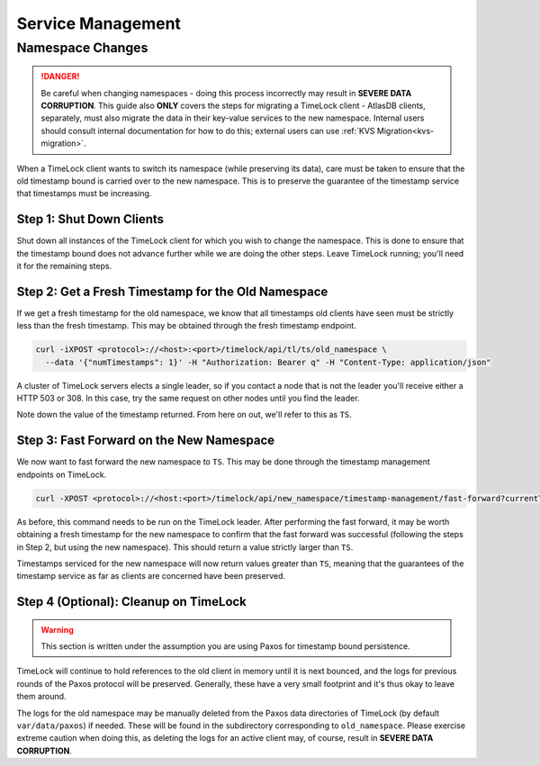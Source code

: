 .. _timelock-service-management:

==================
Service Management
==================

Namespace Changes
=================

.. danger::

   Be careful when changing namespaces - doing this process incorrectly may result in **SEVERE DATA CORRUPTION**.
   This guide also **ONLY** covers the steps for migrating a TimeLock client - AtlasDB clients, separately, must also
   migrate the data in their key-value services to the new namespace. Internal users should consult internal
   documentation for how to do this; external users can use :ref:`KVS Migration<kvs-migration>`.

When a TimeLock client wants to switch its namespace (while preserving its data), care must be taken to ensure that the
old timestamp bound is carried over to the new namespace. This is to preserve the guarantee of the timestamp service
that timestamps must be increasing.

Step 1: Shut Down Clients
-------------------------

Shut down all instances of the TimeLock client for which you wish to change the namespace.
This is done to ensure that the timestamp bound does not advance further while we are doing the other steps.
Leave TimeLock running; you'll need it for the remaining steps.

Step 2: Get a Fresh Timestamp for the Old Namespace
---------------------------------------------------

If we get a fresh timestamp for the old namespace, we know that all timestamps old clients have seen must be strictly
less than the fresh timestamp. This may be obtained through the fresh timestamp endpoint.

.. code:: bash

    curl -iXPOST <protocol>://<host>:<port>/timelock/api/tl/ts/old_namespace \
      --data '{"numTimestamps": 1}' -H "Authorization: Bearer q" -H "Content-Type: application/json"

A cluster of TimeLock servers elects a single leader, so if you contact a node that is not the leader you'll receive
either a HTTP 503 or 308. In this case, try the same request on other nodes until you find the leader.

Note down the value of the timestamp returned. From here on out, we'll refer to this as ``TS``.

Step 3: Fast Forward on the New Namespace
-----------------------------------------

We now want to fast forward the new namespace to ``TS``. This may be done through the timestamp management endpoints
on TimeLock.

.. code:: bash

      curl -XPOST <protocol>://<host:<port>/timelock/api/new_namespace/timestamp-management/fast-forward?currentTimestamp=TS

As before, this command needs to be run on the TimeLock leader.
After performing the fast forward, it may be worth obtaining a fresh timestamp for the new namespace to confirm that
the fast forward was successful (following the steps in Step 2, but using the new namespace). This should return
a value strictly larger than ``TS``.

Timestamps serviced for the new namespace will now return values greater than ``TS``, meaning that the guarantees
of the timestamp service as far as clients are concerned have been preserved.

Step 4 (Optional): Cleanup on TimeLock
--------------------------------------

.. warning::
    This section is written under the assumption you are using Paxos for timestamp bound persistence.

TimeLock will continue to hold references to the old client in memory until it is next bounced, and the logs for
previous rounds of the Paxos protocol will be preserved. Generally, these have a very small footprint and it's thus
okay to leave them around.

The logs for the old namespace may be manually deleted from the Paxos data directories of TimeLock (by default
``var/data/paxos``) if needed. These will be found in the subdirectory corresponding to ``old_namespace``.
Please exercise extreme caution when doing this, as deleting the logs for an active client may, of course,
result in **SEVERE DATA CORRUPTION**.
